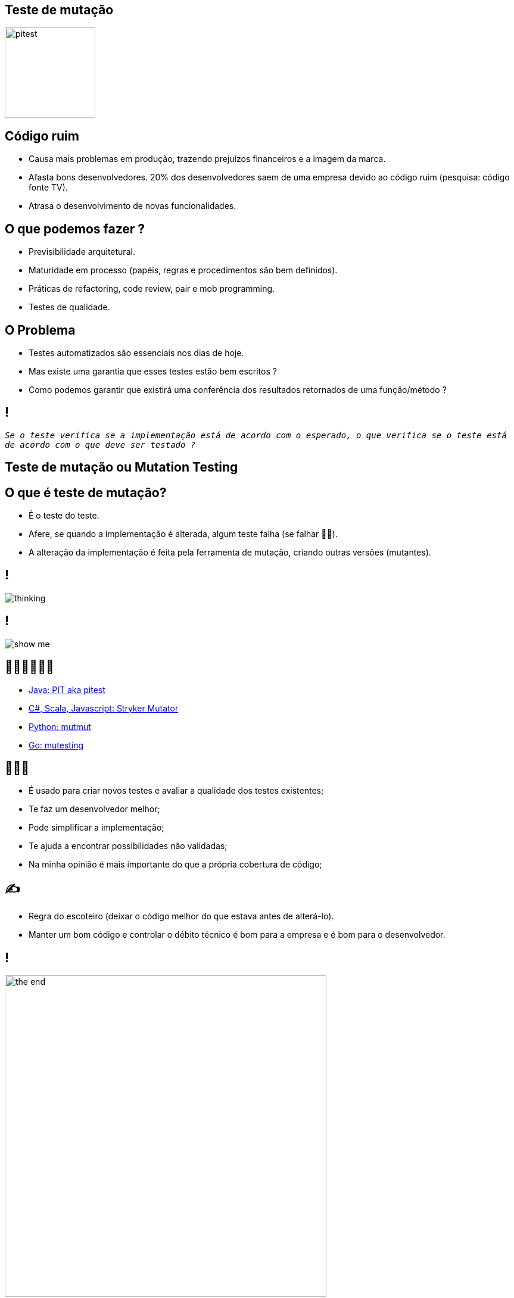 ﻿:backend: revealjs
:revealjs_history: true
:revealjsdir: https://cdnjs.cloudflare.com/ajax/libs/reveal.js/3.4.1
:revealjs_theme: black
:source-highlighter: highlightjs
:imagesdir: images
:revealjs_transition: convex
:revealjs_plugin_zoom: enabled
:customcss: customcss.css

== Teste de mutação
image::pitest.png[height="152"]

== Código ruim
* Causa mais problemas em produção, trazendo prejuízos financeiros e a imagem da marca.
* Afasta bons desenvolvedores. 20% dos desenvolvedores saem de uma empresa devido ao código ruim (pesquisa: código fonte TV).
* Atrasa o desenvolvimento de novas funcionalidades.

== O que podemos fazer ?
* Previsibilidade arquitetural.
* Maturidade em processo (papéis, regras e procedimentos são bem definidos).
* Práticas de refactoring, code review, pair e mob programming.
* Testes de qualidade.

== O Problema
* Testes automatizados são essenciais nos dias de hoje. 
* Mas existe uma garantia que esses testes estão bem escritos ? 
* Como podemos garantir que existirá uma conferência dos resultados retornados de uma função/método ? 

== !
`_Se o teste verifica se a implementação está de acordo com o esperado, o que verifica se o teste está de acordo com o que deve ser testado ?_`

== Teste de mutação ou Mutation Testing

== O que é teste de mutação?
* É o teste do teste.
* Afere, se quando a implementação é alterada, algum teste falha (se falhar 👍🏼).
* A alteração da implementação é feita pela ferramenta de mutação, criando outras versões (mutantes).

== !
image::thinking.png[]

== !
image::show-me.png[]

== 👩🏽‍💻👨🏽‍💻
* link:https://pitest.org[Java: PIT aka pitest]
* link:https://stryker-mutator.io[C#, Scala, Javascript: Stryker Mutator]
* link:https://mutmut.readthedocs.io/en/latest[Python: mutmut]
* link:https://github.com/zimmski/go-mutesting[Go: mutesting]

== 👨🏽‍🏫
* É usado para criar novos testes e avaliar a qualidade dos testes existentes;
* Te faz um desenvolvedor melhor;
* Pode simplificar a implementação;
* Te ajuda a encontrar possibilidades não validadas;
* Na minha opinião é mais importante do que a própria cobertura de código;

== ✍️
- Regra do escoteiro (deixar o código melhor do que estava antes de alterá-lo).
- Manter um bom código e controlar o débito técnico é bom para a empresa e é bom para o desenvolvedor.

== !
image::the-end.png[height="540"]
